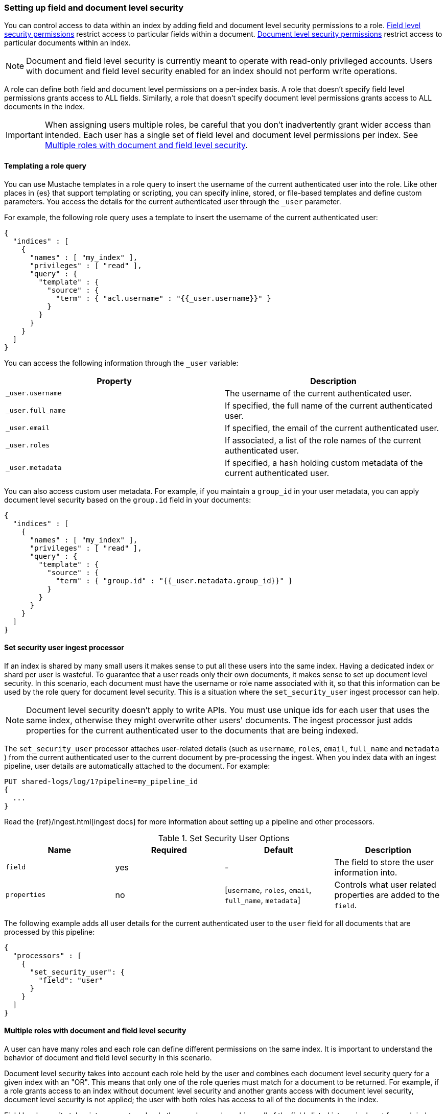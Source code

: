 [role="xpack"]
[[field-and-document-access-control]]
=== Setting up field and document level security

You can control access to data within an index by adding field and document level
security permissions to a role. 
<<field-level-security,Field level security permissions>> restrict access to 
particular fields within a document. 
<<document-level-security,Document level security permissions>> restrict access 
to particular documents within an index.

NOTE: Document and field level security is currently meant to operate with
read-only privileged accounts. Users with document and field level
security enabled for an index should not perform write operations.

A role can define both field and document level permissions on a per-index basis.
A role that doesn’t specify field level permissions grants access to ALL fields.
Similarly, a role that doesn't specify document level permissions grants access
to ALL documents in the index.

[IMPORTANT]
=====================================================================
When assigning users multiple roles, be careful that you don't inadvertently
grant wider access than intended. Each user has a single set of field level and
document level permissions per index. See <<multiple-roles-dls-fls>>.
=====================================================================

[[templating-role-query]]
==== Templating a role query

You can use Mustache templates in a role query to insert the username of the
current authenticated user into the role. Like other places in {es} that support
templating or scripting, you can specify inline, stored, or file-based templates
and define custom parameters. You access the details for the current
authenticated user through the `_user` parameter.

For example, the following role query uses a template to insert the username
of the current authenticated user:

[source,js]
--------------------------------------------------
{
  "indices" : [
    {
      "names" : [ "my_index" ],
      "privileges" : [ "read" ],
      "query" : {
        "template" : {
          "source" : {
            "term" : { "acl.username" : "{{_user.username}}" }
          }
        }
      }
    }
  ]
}
--------------------------------------------------

You can access the following information through the `_user` variable:

[options="header"]
|======
| Property              | Description
| `_user.username`      | The username of the current authenticated user.
| `_user.full_name`     | If specified, the full name of the current authenticated user.
| `_user.email`         | If specified, the email of the current authenticated user.
| `_user.roles`         | If associated, a list of the role names of the current authenticated user.
| `_user.metadata`      | If specified, a hash holding custom metadata of the current authenticated user.
|======

You can also access custom user metadata. For example, if you maintain a
`group_id` in your user metadata, you can apply document level security
based on the `group.id` field in your documents:

[source,js]
--------------------------------------------------
{
  "indices" : [
    {
      "names" : [ "my_index" ],
      "privileges" : [ "read" ],
      "query" : {
        "template" : {
          "source" : {
            "term" : { "group.id" : "{{_user.metadata.group_id}}" }
          }
        }
      }
    }
  ]
}
--------------------------------------------------

[[set-security-user-processor]]
==== Set security user ingest processor

If an index is shared by many small users it makes sense to put all these users
into the same index.  Having a dedicated index or shard per user is wasteful.
To guarantee that a user reads only their own documents, it makes sense to set up
document level security. In this scenario, each document must have the username
or role name associated with it, so that this information can be used by the
role query for document level security. This is a situation where the
`set_security_user` ingest processor can help.

NOTE: Document level security doesn't apply to write APIs. You must use unique
ids for each user that uses the same index, otherwise they might overwrite other
users' documents. The ingest processor just adds properties for the current
authenticated user to the documents that are being indexed.

The `set_security_user` processor attaches user-related details (such as
`username`,  `roles`, `email`, `full_name` and `metadata` ) from the current
authenticated user to the current document by pre-processing the ingest. When
you index data with an ingest pipeline, user details are automatically attached
to the document. For example:

[source,js]
--------------------------------------------------
PUT shared-logs/log/1?pipeline=my_pipeline_id
{
  ...
}
--------------------------------------------------

Read the {ref}/ingest.html[ingest docs] for more information
about setting up a pipeline and other processors.

[[set-security-user-options]]
.Set Security User Options
[options="header"]
|======
| Name          | Required  | Default                                                   | Description
| `field`       | yes       | -                                                         | The field to store the user information into.
| `properties`  | no        | [`username`, `roles`, `email`, `full_name`, `metadata`]   | Controls what user related properties are added to the `field`.
|======

The following example adds all user details for the current authenticated user
to the `user` field for all documents that are processed by this pipeline:

[source,js]
--------------------------------------------------
{
  "processors" : [
    {
      "set_security_user": {
        "field": "user"
      }
    }
  ]
}
--------------------------------------------------

[[multiple-roles-dls-fls]]
==== Multiple roles with document and field level security

A user can have many roles and each role can define different permissions on the
same index. It is important to understand the behavior of document and field
level security in this scenario.

Document level security takes into account each role held by the user and
combines each document level security query for a given index with an "OR". This
means that only one of the role queries must match for a document to be returned.
For example, if a role grants access to an index without document level security
and another grants access with document level security, document level security
is not applied; the user with both roles has access to all of the documents in
the index.

Field level security takes into account each role the user has and combines
all of the fields listed into a single set for each index. For example, if a
role grants access to an index without field level security and another grants
access with field level security, field level security is not be applied for
that index; the user with both roles has access to all of the fields in the
index.

For example, let's say `role_a` grants access to only the `address` field of the
documents in `index1`; it doesn't specify any document restrictions. Conversely,
`role_b` limits access to a subset of the documents in `index1`; it doesn't
specify any field restrictions. If you assign a user both roles, `role_a` gives
the user access to all documents and `role_b` gives the user access to all
fields.

If you need to restrict access to both documents and fields, consider splitting
documents by index instead.

